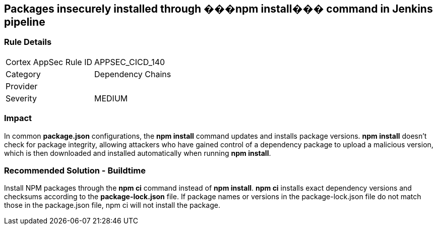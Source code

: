 == Packages insecurely installed through ���npm install��� command in Jenkins pipeline

=== Rule Details

[cols="1,2"]
|===
|Cortex AppSec Rule ID |APPSEC_CICD_140
|Category |Dependency Chains
|Provider |
|Severity |MEDIUM
|===
 

=== Impact
In common **package.json** configurations, the **npm install** command updates and installs package versions.
**npm install**  doesn’t check for package integrity, allowing attackers who have gained control of a dependency package to upload a malicious version, which is then downloaded and installed automatically when running **npm install**.

=== Recommended Solution - Buildtime

Install NPM packages through the **npm ci** command instead of **npm install**. **npm ci** installs exact dependency versions and checksums according to the **package-lock.json** file. If package names or versions in the package-lock.json file do not match those in the package.json file, npm ci will not install the package.
